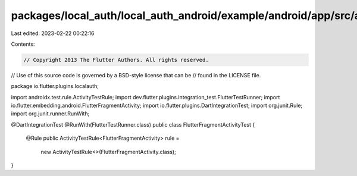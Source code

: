 packages/local_auth/local_auth_android/example/android/app/src/androidTest/java/io/flutter/plugins/localauth/FlutterFragmentActivityTest.java
=============================================================================================================================================

Last edited: 2023-02-22 00:22:16

Contents:

.. code-block:: java

    // Copyright 2013 The Flutter Authors. All rights reserved.
// Use of this source code is governed by a BSD-style license that can be
// found in the LICENSE file.

package io.flutter.plugins.localauth;

import androidx.test.rule.ActivityTestRule;
import dev.flutter.plugins.integration_test.FlutterTestRunner;
import io.flutter.embedding.android.FlutterFragmentActivity;
import io.flutter.plugins.DartIntegrationTest;
import org.junit.Rule;
import org.junit.runner.RunWith;

@DartIntegrationTest
@RunWith(FlutterTestRunner.class)
public class FlutterFragmentActivityTest {
  @Rule
  public ActivityTestRule<FlutterFragmentActivity> rule =
      new ActivityTestRule<>(FlutterFragmentActivity.class);
}


